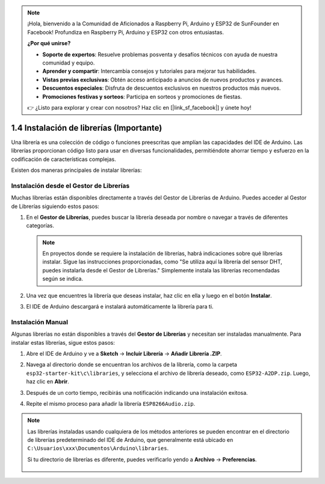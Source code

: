 .. note::

    ¡Hola, bienvenido a la Comunidad de Aficionados a Raspberry Pi, Arduino y ESP32 de SunFounder en Facebook! Profundiza en Raspberry Pi, Arduino y ESP32 con otros entusiastas.

    **¿Por qué unirse?**

    - **Soporte de expertos**: Resuelve problemas posventa y desafíos técnicos con ayuda de nuestra comunidad y equipo.
    - **Aprender y compartir**: Intercambia consejos y tutoriales para mejorar tus habilidades.
    - **Vistas previas exclusivas**: Obtén acceso anticipado a anuncios de nuevos productos y avances.
    - **Descuentos especiales**: Disfruta de descuentos exclusivos en nuestros productos más nuevos.
    - **Promociones festivas y sorteos**: Participa en sorteos y promociones de fiestas.

    👉 ¿Listo para explorar y crear con nosotros? Haz clic en [|link_sf_facebook|] y únete hoy!

.. _add_libraries_ar:

1.4 Instalación de librerías (Importante)
===================================================

Una librería es una colección de código o funciones preescritas que amplían las capacidades del IDE de Arduino. Las librerías proporcionan código listo para usar en diversas funcionalidades, permitiéndote ahorrar tiempo y esfuerzo en la codificación de características complejas.

Existen dos maneras principales de instalar librerías:

Instalación desde el Gestor de Librerías
---------------------------------------------

Muchas librerías están disponibles directamente a través del Gestor de Librerías de Arduino. Puedes acceder al Gestor de Librerías siguiendo estos pasos:

#. En el **Gestor de Librerías**, puedes buscar la librería deseada por nombre o navegar a través de diferentes categorías.

   .. note::

      En proyectos donde se requiere la instalación de librerías, habrá indicaciones sobre qué librerías instalar. Sigue las instrucciones proporcionadas, como "Se utiliza aquí la librería del sensor DHT, puedes instalarla desde el Gestor de Librerías." Simplemente instala las librerías recomendadas según se indica.

   .. image:: img/install_lib3.png

#. Una vez que encuentres la librería que deseas instalar, haz clic en ella y luego en el botón **Instalar**.

   .. image:: img/install_lib2.png

#. El IDE de Arduino descargará e instalará automáticamente la librería para ti.

.. _install_lib_man:

Instalación Manual
--------------------------

Algunas librerías no están disponibles a través del **Gestor de Librerías** y necesitan ser instaladas manualmente. Para instalar estas librerías, sigue estos pasos:


#. Abre el IDE de Arduino y ve a **Sketch** -> **Incluir Librería** -> **Añadir Librería .ZIP**.

   .. image:: img/a2dp_add_zip.png

#. Navega al directorio donde se encuentran los archivos de la librería, como la carpeta ``esp32-starter-kit\c\libraries``, y selecciona el archivo de librería deseado, como ``ESP32-A2DP.zip``. Luego, haz clic en **Abrir**.

   .. image:: img/a2dp_choose.png

#. Después de un corto tiempo, recibirás una notificación indicando una instalación exitosa.

   .. image:: img/a2dp_success.png

#. Repite el mismo proceso para añadir la librería ``ESP8266Audio.zip``.


.. note::

   Las librerías instaladas usando cualquiera de los métodos anteriores se pueden encontrar en el directorio de librerías predeterminado del IDE de Arduino, que generalmente está ubicado en ``C:\Usuarios\xxx\Documentos\Arduino\libraries``.

   Si tu directorio de librerías es diferente, puedes verificarlo yendo a **Archivo** -> **Preferencias**.

      .. image:: img/install_lib1.png
